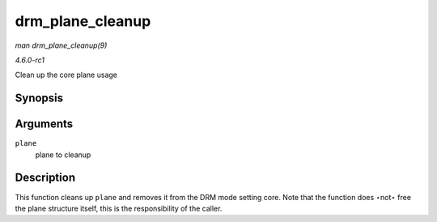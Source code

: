 
.. _API-drm-plane-cleanup:

=================
drm_plane_cleanup
=================

*man drm_plane_cleanup(9)*

*4.6.0-rc1*

Clean up the core plane usage


Synopsis
========

.. c:function:: void drm_plane_cleanup( struct drm_plane * plane )

Arguments
=========

``plane``
    plane to cleanup


Description
===========

This function cleans up ``plane`` and removes it from the DRM mode setting core. Note that the function does ⋆not⋆ free the plane structure itself, this is the responsibility of
the caller.
